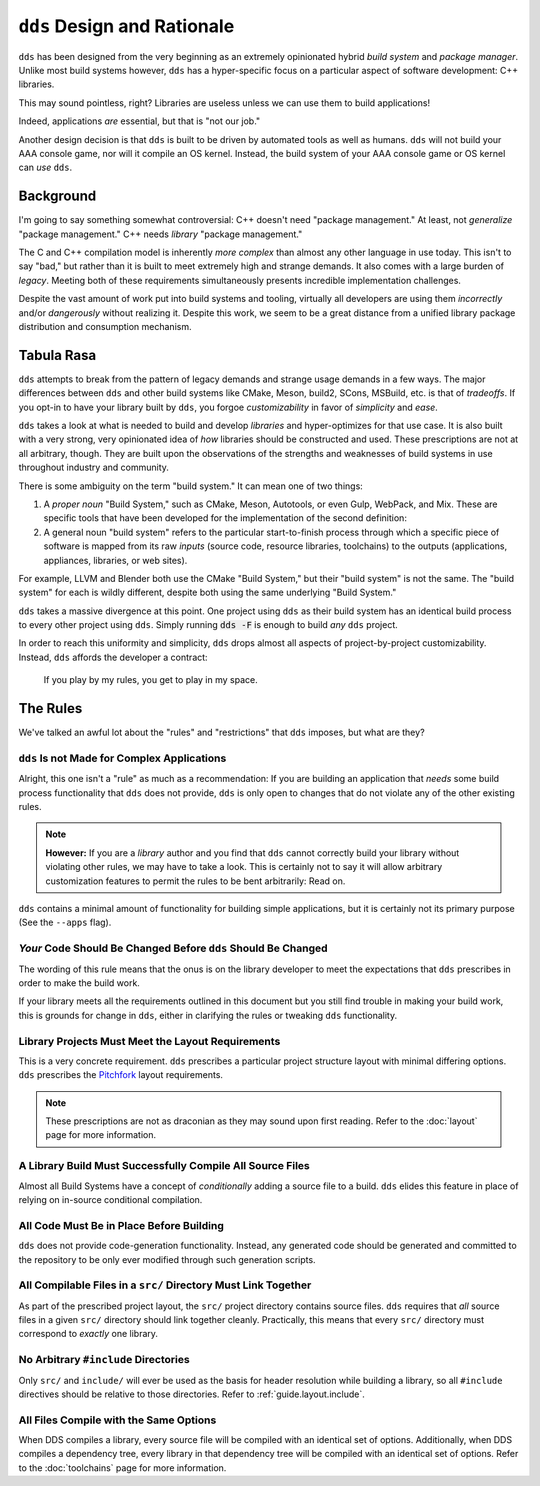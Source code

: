``dds`` Design and Rationale
############################

``dds`` has been designed from the very beginning as an extremely opinionated
hybrid *build system* and *package manager*. Unlike most build systems however,
``dds`` has a hyper-specific focus on a particular aspect of software
development: C++ libraries.

This may sound pointless, right? Libraries are useless unless we can use them
to build applications!

Indeed, applications *are* essential, but that is "not our job."

Another design decision is that ``dds`` is built to be driven by automated
tools as well as humans. ``dds`` will not build your AAA console game, nor will
it compile an OS kernel. Instead, the build system of your AAA console game or
OS kernel can *use* ``dds``.


Background
**********

I'm going to say something somewhat controversial: C++ doesn't need "package
management." At least, not *generalize* "package management." C++ needs
*library* "package management."

The C and C++ compilation model is inherently *more complex* than almost any
other language in use today. This isn't to say "bad," but rather than it is
built to meet extremely high and strange demands. It also comes with a large
burden of *legacy*. Meeting both of these requirements simultaneously presents
incredible implementation challenges.

Despite the vast amount of work put into build systems and tooling, virtually
all developers are using them *incorrectly* and/or *dangerously* without
realizing it. Despite this work, we seem to be a great distance from a unified
library package distribution and consumption mechanism.


Tabula Rasa
***********

``dds`` attempts to break from the pattern of legacy demands and strange usage
demands in a few ways. The major differences between ``dds`` and other build
systems like CMake, Meson, build2, SCons, MSBuild, etc. is that of *tradeoffs*.
If you opt-in to have your library built by ``dds``, you forgoe
*customizability* in favor of *simplicity* and *ease*.

``dds`` takes a look at what is needed to build and develop *libraries* and
hyper-optimizes for that use case. It is also built with a very strong, very
opinionated idea of *how* libraries should be constructed and used. These
prescriptions are not at all arbitrary, though. They are built upon the
observations of the strengths and weaknesses of build systems in use throughout
industry and community.

There is some ambiguity on the term "build system." It can mean one of two
things:

1. A *proper noun* "Build System," such as CMake, Meson, Autotools, or even
   Gulp, WebPack, and Mix. These are specific tools that have been developed
   for the implementation of the second definition:
2. A general noun "build system" refers to the particular start-to-finish
   process through which a specific piece of software is mapped from its raw
   *inputs* (source code, resource libraries, toolchains) to the outputs
   (applications, appliances, libraries, or web sites).

For example, LLVM and Blender both use the CMake "Build System," but their
"build system" is not the same. The "build system" for each is wildly
different, despite both using the same underlying "Build System."

``dds`` takes a massive divergence at this point. One project using ``dds`` as
their build system has an identical build process to every other project using
``dds``. Simply running :code:`dds -F` is enough to build *any* ``dds``
project.

In order to reach this uniformity and simplicity, ``dds`` drops almost all
aspects of project-by-project customizability. Instead, ``dds`` affords the
developer a contract:

    If you play by my rules, you get to play in my space.


.. _design.rules:

The Rules
*********

We've talked an awful lot about the "rules" and "restrictions" that ``dds``
imposes, but what are they?


.. _design.rules.not-apps:

``dds`` Is not Made for Complex Applications
===============================================

Alright, this one isn't a "rule" as much as a recommendation: If you are
building an application that *needs* some build process functionality that
``dds`` does not provide, ``dds`` is only open to changes that do not
violate any of the other existing rules.

.. note::
    **However:** If you are a *library* author and you find that ``dds``
    cannot correctly build your library without violating other rules, we may
    have to take a look. This is certainly not to say it will allow arbitrary
    customization features to permit the rules to be bent arbitrarily: Read
    on.

``dds`` contains a minimal amount of functionality for building simple
applications, but it is certainly not its primary purpose (See the ``--apps``
flag).


.. _design.rules.change:

*Your* Code Should Be Changed Before ``dds`` Should Be Changed
=================================================================

The wording of this rule means that the onus is on the library developer to
meet the expectations that ``dds`` prescribes in order to make the build
work.

If your library meets all the requirements outlined in this document but you
still find trouble in making your build work, this is grounds for change in
``dds``, either in clarifying the rules or tweaking ``dds`` functionality.


.. _design.rules.layout:

Library Projects Must Meet the Layout Requirements
==================================================

This is a very concrete requirement. ``dds`` prescribes a particular project
structure layout with minimal differing options. ``dds`` prescribes the
`Pitchfork`_ layout requirements.

.. note::
    These prescriptions are not as draconian as they may sound upon first
    reading. Refer to the :doc:`layout` page for more information.

.. _Pitchfork: https://api.csswg.org/bikeshed/?force=1&url=https://raw.githubusercontent.com/vector-of-bool/pitchfork/develop/data/spec.bs


.. _design.rules.no-cond-compile:

A Library Build Must Successfully Compile All Source Files
==========================================================

Almost all Build Systems have a concept of *conditionally* adding a source file
to a build. ``dds`` elides this feature in place of relying on in-source
conditional compilation.


.. _design.rules.no-lazy-code-gen:

All Code Must Be in Place Before Building
=========================================

``dds`` does not provide code-generation functionality. Instead, any
generated code should be generated and committed to the repository to be only
ever modified through such generation scripts.


.. _design.rules.one-binary-per-src:

All Compilable Files in a ``src/`` Directory Must Link Together
===============================================================

As part of the prescribed project layout, the ``src/`` project directory
contains source files. ``dds`` requires that *all* source files in a given
``src/`` directory should link together cleanly. Practically, this means that
every ``src/`` directory must correspond to *exactly* one library.


.. _design.rules.include:

No Arbitrary ``#include`` Directories
=====================================

Only ``src/`` and ``include/`` will ever be used as the basis for header
resolution while building a library, so all ``#include`` directives should be
relative to those directories. Refer to :ref:`guide.layout.include`.


.. _design.rules.uniform-compile:

All Files Compile with the Same Options
=======================================

When DDS compiles a library, every source file will be compiled with an
identical set of options. Additionally, when DDS compiles a dependency tree,
every library in that dependency tree will be compiled with an identical set of
options. Refer to the :doc:`toolchains` page for more information.
